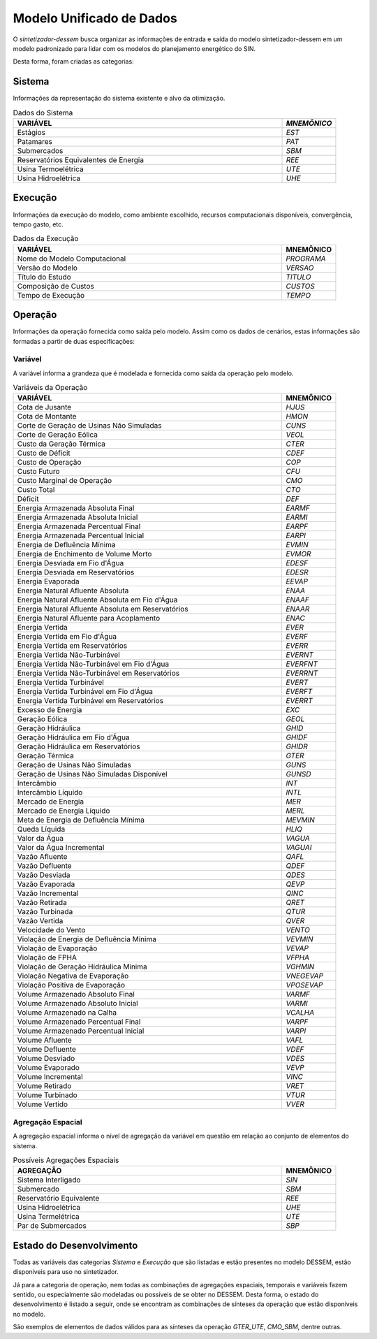 .. _modelo:

Modelo Unificado de Dados
############################

O `sintetizador-dessem` busca organizar as informações de entrada e saída do modelo sintetizador-dessem em um modelo padronizado para lidar com os modelos do planejamento energético do SIN.

Desta forma, foram criadas as categorias:


Sistema
********

Informações da representação do sistema existente e alvo da otimização.

.. list-table:: Dados do Sistema
   :widths: 50 10
   :header-rows: 1

   * - VARIÁVEL
     - `MNEMÔNICO`
   * - Estágios
     - `EST`
   * - Patamares
     - `PAT`
   * - Submercados
     - `SBM`
   * - Reservatórios Equivalentes de Energia
     - `REE`
   * - Usina Termoelétrica
     - `UTE`
   * - Usina Hidroelétrica
     - `UHE`

Execução
********

Informações da execução do modelo, como ambiente escolhido, recursos computacionais disponíveis, convergência, tempo gasto, etc. 

.. list-table:: Dados da Execução
   :widths: 50 10
   :header-rows: 1

   * - VARIÁVEL
     - MNEMÔNICO
   * - Nome do Modelo Computacional
     - `PROGRAMA`
   * - Versão do Modelo
     - `VERSAO`
   * - Título do Estudo
     - `TITULO`
   * - Composição de Custos
     - `CUSTOS`
   * - Tempo de Execução
     - `TEMPO`

Operação
*********

Informações da operação fornecida como saída pelo modelo. Assim como os dados de cenários, estas informações são formadas a partir de duas especificações:

Variável
=========

A variável informa a grandeza que é modelada e fornecida como saída da operação pelo modelo.

.. list-table:: Variáveis da Operação
   :widths: 50 10
   :header-rows: 1

   * - VARIÁVEL
     - MNEMÔNICO
   * - Cota de Jusante
     - `HJUS`
   * - Cota de Montante
     - `HMON`
   * - Corte de Geração de Usinas Não Simuladas
     - `CUNS`
   * - Corte de Geração Eólica
     - `VEOL`
   * - Custo da Geração Térmica
     - `CTER`
   * - Custo de Déficit
     - `CDEF`
   * - Custo de Operação
     - `COP`
   * - Custo Futuro
     - `CFU`
   * - Custo Marginal de Operação
     - `CMO`
   * - Custo Total
     - `CTO`
   * - Déficit
     - `DEF`
   * - Energia Armazenada Absoluta Final
     - `EARMF`
   * - Energia Armazenada Absoluta Inicial
     - `EARMI`
   * - Energia Armazenada Percentual Final
     - `EARPF`
   * - Energia Armazenada Percentual Inicial
     - `EARPI`
   * - Energia de Defluência Mínima
     - `EVMIN`
   * - Energia de Enchimento de Volume Morto
     - `EVMOR`
   * - Energia Desviada em Fio d'Água
     - `EDESF`
   * - Energia Desviada em Reservatórios
     - `EDESR`
   * - Energia Evaporada
     - `EEVAP`
   * - Energia Natural Afluente Absoluta
     - `ENAA`
   * - Energia Natural Afluente Absoluta em Fio d'Água
     - `ENAAF`
   * - Energia Natural Afluente Absoluta em Reservatórios
     - `ENAAR`
   * - Energia Natural Afluente para Acoplamento
     - `ENAC`
   * - Energia Vertida
     - `EVER`
   * - Energia Vertida em Fio d'Água
     - `EVERF`
   * - Energia Vertida em Reservatórios
     - `EVERR`
   * - Energia Vertida Não-Turbinável
     - `EVERNT`
   * - Energia Vertida Não-Turbinável em Fio d'Água
     - `EVERFNT`
   * - Energia Vertida Não-Turbinável em Reservatórios
     - `EVERRNT`
   * - Energia Vertida Turbinável
     - `EVERT`
   * - Energia Vertida Turbinável em Fio d'Água
     - `EVERFT`
   * - Energia Vertida Turbinável em Reservatórios
     - `EVERRT`
   * - Excesso de Energia
     - `EXC`
   * - Geração Eólica
     - `GEOL`
   * - Geração Hidráulica
     - `GHID`
   * - Geração Hidráulica em Fio d'Água
     - `GHIDF`
   * - Geração Hidráulica em Reservatórios
     - `GHIDR`
   * - Geração Térmica
     - `GTER`
   * - Geração de Usinas Não Simuladas
     - `GUNS`
   * - Geração de Usinas Não Simuladas Disponível
     - `GUNSD`
   * - Intercâmbio
     - `INT`
   * - Intercâmbio Líquido
     - `INTL`
   * - Mercado de Energia
     - `MER`
   * - Mercado de Energia Líquido
     - `MERL`
   * - Meta de Energia de Defluência Mínima
     - `MEVMIN`
   * - Queda Líquida
     - `HLIQ`
   * - Valor da Água
     - `VAGUA`
   * - Valor da Água Incremental
     - `VAGUAI`
   * - Vazão Afluente
     - `QAFL`
   * - Vazão Defluente
     - `QDEF`
   * - Vazão Desviada
     - `QDES`
   * - Vazão Evaporada
     - `QEVP`
   * - Vazão Incremental
     - `QINC`
   * - Vazão Retirada
     - `QRET`
   * - Vazão Turbinada
     - `QTUR`
   * - Vazão Vertida
     - `QVER`
   * - Velocidade do Vento
     - `VENTO`
   * - Violação de Energia de Defluência Mínima
     - `VEVMIN`
   * - Violação de Evaporação
     - `VEVAP`
   * - Violação de FPHA
     - `VFPHA`
   * - Violação de Geração Hidráulica Mínima
     - `VGHMIN`
   * - Violação Negativa de Evaporação
     - `VNEGEVAP`
   * - Violação Positiva de Evaporação
     - `VPOSEVAP`
   * - Volume Armazenado Absoluto Final
     - `VARMF`
   * - Volume Armazenado Absoluto Inicial
     - `VARMI`
   * - Volume Armazenado na Calha
     - `VCALHA`
   * - Volume Armazenado Percentual Final
     - `VARPF`
   * - Volume Armazenado Percentual Inicial
     - `VARPI`
   * - Volume Afluente
     - `VAFL`
   * - Volume Defluente
     - `VDEF`
   * - Volume Desviado
     - `VDES`
   * - Volume Evaporado
     - `VEVP`
   * - Volume Incremental
     - `VINC`
   * - Volume Retirado
     - `VRET`
   * - Volume Turbinado
     - `VTUR`
   * - Volume Vertido
     - `VVER`


Agregação Espacial
===================

A agregação espacial informa o nível de agregação da variável em questão
em relação ao conjunto de elementos do sistema.

.. list-table:: Possíveis Agregações Espaciais
   :widths: 50 10
   :header-rows: 1

   * - AGREGAÇÂO
     - MNEMÔNICO
   * - Sistema Interligado
     - `SIN`
   * - Submercado
     - `SBM`
   * - Reservatório Equivalente
     - `REE`
   * - Usina Hidroelétrica
     - `UHE`
   * - Usina Termelétrica
     - `UTE`
   * - Par de Submercados
     - `SBP`


Estado do Desenvolvimento
***************************

Todas as variáveis das categorias `Sistema` e `Execução` que são listadas
e estão presentes no modelo DESSEM, estão disponíveis para uso no sintetizador.

Já para a categoria de operação, nem todas as combinações de agregações espaciais, temporais e variáveis
fazem sentido, ou especialmente são modeladas ou possíveis de se obter no DESSEM. Desta forma,
o estado do desenvolvimento é listado a seguir, onde se encontram as combinações de sínteses da operação
que estão disponíveis no modelo.


.. list-table:: Sínteses da Operação Existentes
   :widths: 50 10 10
   :header-rows: 1


   * - VARIÁVEL
     - AGREGAÇÃO ESPACIAL
   * - `HJUS`
     - 
   * - `HMON`
     - 
   * - `VEOL`
     - 
   * - `CUNS`
     - `SIN`, `SBM`
   * - `CTER`
     - 
   * - `CDEF`
     - 
   * - `COP`
     - `SIN`
   * - `CFU`
     - `SIN`
   * - `CMO`
     - `SBM`
   * - `CTO`
     - 
   * - `DEF`
     - 
   * - `EARMF`
     - `SIN`, `SBM`
   * - `EARMI`
     - 
   * - `EARPF`
     - 
   * - `EARPI`
     - 
   * - `EVMIN`
     - 
   * - `EVMOR`
     - 
   * - `EDESF`
     - 
   * - `EDESR`
     - 
   * - `EEVAP`
     - 
   * - `ENAA`
     - 
   * - `ENAAF`
     - 
   * - `ENAAR`
     - 
   * - `ENAC`
     - 
   * - `EVER`
     - 
   * - `EVERF`
     - 
   * - `EVERR`
     - 
   * - `EVERNT`
     - 
   * - `EVERFNT`
     - 
   * - `EVERRNT`
     - 
   * - `EVERT`
     - 
   * - `EVERFT`
     - 
   * - `EVERRT`
     - 
   * - `EXC`
     - 
   * - `GEOL`
     - 
   * - `GHID`
     - `SIN`, `SBM`, `UHE`
   * - `GHIDF`
     - 
   * - `GHIDR`
     - 
   * - `GTER`
     - `SIN`, `SBM`, `UTE`
   * - `GUNS`
     - `SIN`, `SBM`
   * - `GUNSD`
     - `SIN`, `SBM`
   * - `INT`
     - `SBP`
   * - `INTL`
     - 
   * - `MER`
     - `SIN`, `SBM`
   * - `MERL`
     - `SIN`, `SBM`
   * - `MEVMIN`
     - 
   * - `HLIQ`
     - 
   * - `VAGUA`
     - `UHE`
   * - `VAGUAI`
     - 
   * - `QAFL`
     - `UHE`
   * - `QDEF`
     - `SIN`, `UHE`
   * - `QDES`
     - 
   * - `QEVP`
     - 
   * - `QINC`
     - `UHE`
   * - `QRET`
     - 
   * - `QTUR`
     - `SIN`, `UHE`
   * - `QVER`
     - `SIN`, `UHE`
   * - `VENTO`
     - 
   * - `VEVMIN`
     - 
   * - `VEVAP`
     - 
   * - `VFPHA`
     - 
   * - `VGHMIN`
     - 
   * - `VNEGEVAP`
     - 
   * - `VPOSEVAP`
     - 
   * - `VARMF`
     - `SIN`, `SBM`, `UHE`
   * - `VARMI`
     - `SIN`, `SBM`, `UHE`
   * - `VCALHA`
     - `UHE`
   * - `VARPF`
     - `UHE`
   * - `VARPI`
     - `UHE`
   * - `VAFL`
     - 
   * - `VDEF`
     - 
   * - `VDES`
     - 
   * - `VEVP`
     - 
   * - `VINC`
     - 
   * - `VRET`
     - 
   * - `VTUR`
     - 
   * - `VVER`
     - 


São exemplos de elementos de dados válidos para as sínteses da operação  `GTER_UTE`, `CMO_SBM`, dentre outras.